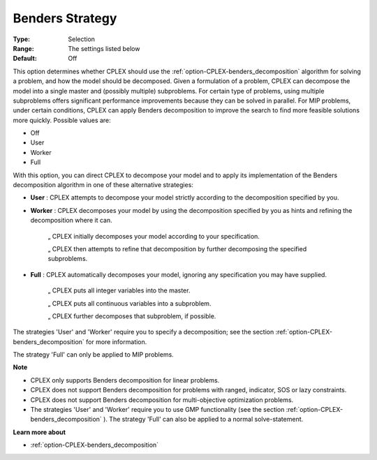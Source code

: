 .. _option-CPLEX-benders_strategy:


Benders Strategy
================



:Type:	Selection	
:Range:	The settings listed below	
:Default:	Off	



This option determines whether CPLEX should use the :ref:`option-CPLEX-benders_decomposition`  algorithm for solving a problem, and how the model should be decomposed. Given a formulation of a problem, CPLEX can decompose the model into a single master and (possibly multiple) subproblems. For certain type of problems, using multiple subproblems offers significant performance improvements because they can be solved in parallel. For MIP problems, under certain conditions, CPLEX can apply Benders decomposition to improve the search to find more feasible solutions more quickly. Possible values are:



*	Off
*	User
*	Worker
*	Full




With this option, you can direct CPLEX to decompose your model and to apply its implementation of the Benders decomposition algorithm in one of these alternative strategies:




*	**User** : CPLEX attempts to decompose your model strictly according to the decomposition specified by you.



*	**Worker** : CPLEX decomposes your model by using the decomposition specified by you as hints and refining the decomposition where it can.




		„ CPLEX initially decomposes your model according to your specification.





		„ CPLEX then attempts to refine that decomposition by further decomposing the specified subproblems.




*	**Full** : CPLEX automatically decomposes your model, ignoring any specification you may have supplied. 




		„ CPLEX puts all integer variables into the master. 





		„ CPLEX puts all continuous variables into a subproblem. 





		„ CPLEX further decomposes that subproblem, if possible.





The strategies 'User' and 'Worker' require you to specify a decomposition; see the section :ref:`option-CPLEX-benders_decomposition`  for more information.





The strategy 'Full' can only be applied to MIP problems.





**Note** 

*	CPLEX only supports Benders decomposition for linear problems.
*	CPLEX does not support Benders decomposition for problems with ranged, indicator, SOS or lazy constraints.
*	CPLEX does not support Benders decomposition for multi-objective optimization problems.
*	The strategies 'User' and 'Worker' require you to use GMP functionality (see the section :ref:`option-CPLEX-benders_decomposition` ). The strategy 'Full' can also be applied to a normal solve-statement.




**Learn more about** 

*	:ref:`option-CPLEX-benders_decomposition` 




